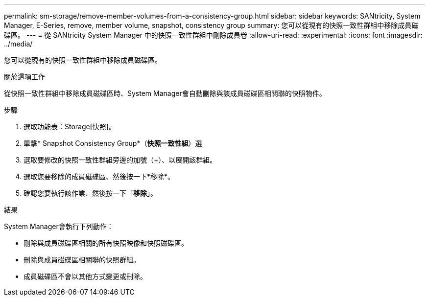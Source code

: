 ---
permalink: sm-storage/remove-member-volumes-from-a-consistency-group.html 
sidebar: sidebar 
keywords: SANtricity, System Manager, E-Series, remove, member volume, snapshot, consistency group 
summary: 您可以從現有的快照一致性群組中移除成員磁碟區。 
---
= 從 SANtricity System Manager 中的快照一致性群組中刪除成員卷
:allow-uri-read: 
:experimental: 
:icons: font
:imagesdir: ../media/


[role="lead"]
您可以從現有的快照一致性群組中移除成員磁碟區。

.關於這項工作
從快照一致性群組中移除成員磁碟區時、System Manager會自動刪除與該成員磁碟區相關聯的快照物件。

.步驟
. 選取功能表：Storage[快照]。
. 單擊* Snapshot Consistency Group*（*快照一致性組*）選
. 選取要修改的快照一致性群組旁邊的加號（+）、以展開該群組。
. 選取您要移除的成員磁碟區、然後按一下*移除*。
. 確認您要執行該作業、然後按一下「*移除*」。


.結果
System Manager會執行下列動作：

* 刪除與成員磁碟區相關的所有快照映像和快照磁碟區。
* 刪除與成員磁碟區相關聯的快照群組。
* 成員磁碟區不會以其他方式變更或刪除。

